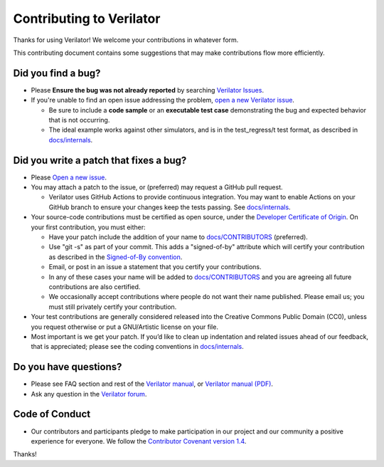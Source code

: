 =========================
Contributing to Verilator
=========================

Thanks for using Verilator! We welcome your contributions in whatever form.

This contributing document contains some suggestions that may make
contributions flow more efficiently.


Did you find a bug?
===================

- Please **Ensure the bug was not already reported** by searching
  `Verilator Issues <https://verilator.org/issues>`__.

- If you're unable to find an open issue addressing the problem, `open a
  new Verilator issue <https://verilator.org/issues/new>`__.

  - Be sure to include a **code sample** or an **executable test case**
    demonstrating the bug and expected behavior that is not occurring.

  - The ideal example works against other simulators, and is in the
    test_regress/t test format, as described in `docs/internals
    <internals.rst>`__.


Did you write a patch that fixes a bug?
=======================================

- Please `Open a new issue <https://verilator.org/issues/new>`__.

- You may attach a patch to the issue, or (preferred) may request a
  GitHub pull request.

  - Verilator uses GitHub Actions to provide continuous integration.  You
    may want to enable Actions on your GitHub branch to ensure your changes
    keep the tests passing. See `docs/internals <internals.rst>`__.

- Your source-code contributions must be certified as open source,
  under the `Developer Certificate of
  Origin <https://developercertificate.org/>`__. On your first
  contribution, you must either:

  - Have your patch include the addition of your name to `docs/CONTRIBUTORS
    <CONTRIBUTORS>`__ (preferred).

  - Use "git -s" as part of your commit. This adds a "signed-of-by"
    attribute which will certify your contribution as described in the
    `Signed-of-By convention
    <https://github.com/wking/signed-off-by/blob/master/Documentation/SubmittingPatches>`__.

  - Email, or post in an issue a statement that you certify your
    contributions.

  - In any of these cases your name will be added to `docs/CONTRIBUTORS
    <CONTRIBUTORS>`__ and you are agreeing all future contributions are
    also certified.

  - We occasionally accept contributions where people do not want their
    name published. Please email us; you must still privately certify your
    contribution.

- Your test contributions are generally considered released into the
  Creative Commons Public Domain (CC0), unless you request otherwise or
  put a GNU/Artistic license on your file.

- Most important is we get your patch. If you’d like to clean up
  indentation and related issues ahead of our feedback, that is
  appreciated; please see the coding conventions in `docs/internals
  <internals.rst>`__.


Do you have questions?
======================

- Please see FAQ section and rest of the `Verilator
  manual <https://verilator.org/verilator_doc.html>`__, or `Verilator
  manual (PDF) <https://verilator.org/verilator_doc.pdf>`__.

- Ask any question in the `Verilator forum
  <https://verilator.org/forum>`__.


Code of Conduct
===============

- Our contributors and participants pledge to make participation in our
  project and our community a positive experience for everyone. We follow
  the `Contributor Covenant version 1.4
  <https://www.contributor-covenant.org/version/1/4/code-of-conduct.html>`__.

Thanks!
